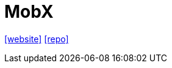 = MobX
:url-website: https://mobx.js.org/README.html
// :url-docs: 
:url-repo: https://github.com/mobxjs/mobx

{url-website}[[website\]]
// {url-docs}[[docs\]]
{url-repo}[[repo\]]